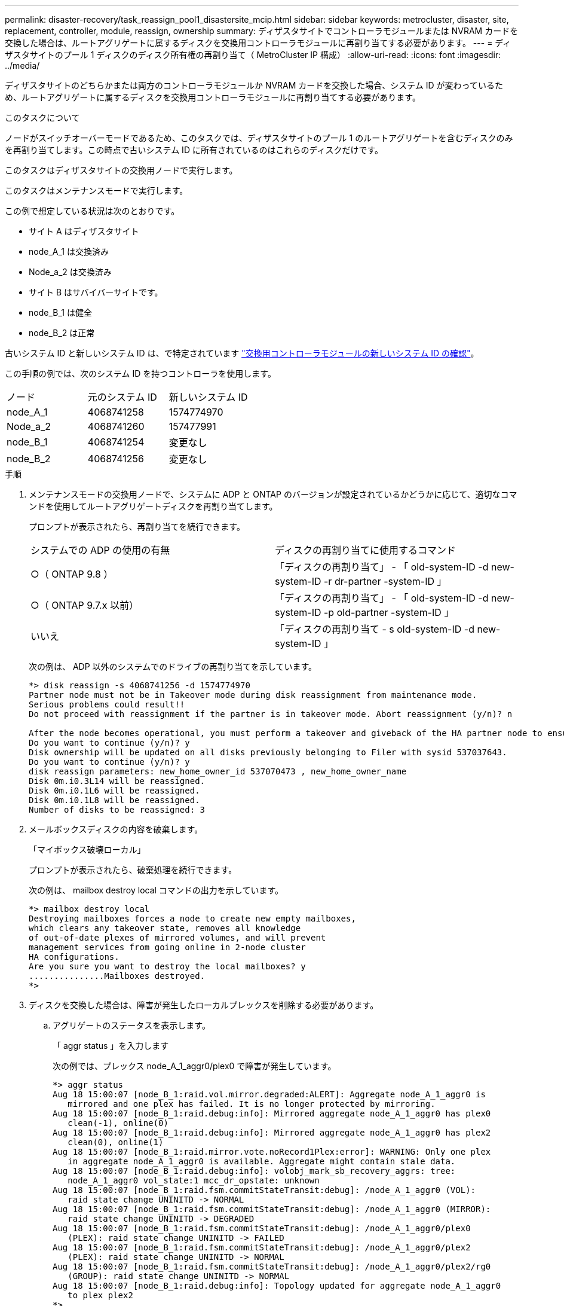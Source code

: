 ---
permalink: disaster-recovery/task_reassign_pool1_disastersite_mcip.html 
sidebar: sidebar 
keywords: metrocluster, disaster, site, replacement, controller, module, reassign, ownership 
summary: ディザスタサイトでコントローラモジュールまたは NVRAM カードを交換した場合は、ルートアグリゲートに属するディスクを交換用コントローラモジュールに再割り当てする必要があります。 
---
= ディザスタサイトのプール 1 ディスクのディスク所有権の再割り当て（ MetroCluster IP 構成）
:allow-uri-read: 
:icons: font
:imagesdir: ../media/


[role="lead"]
ディザスタサイトのどちらかまたは両方のコントローラモジュールか NVRAM カードを交換した場合、システム ID が変わっているため、ルートアグリゲートに属するディスクを交換用コントローラモジュールに再割り当てする必要があります。

.このタスクについて
ノードがスイッチオーバーモードであるため、このタスクでは、ディザスタサイトのプール 1 のルートアグリゲートを含むディスクのみを再割り当てします。この時点で古いシステム ID に所有されているのはこれらのディスクだけです。

このタスクはディザスタサイトの交換用ノードで実行します。

このタスクはメンテナンスモードで実行します。

この例で想定している状況は次のとおりです。

* サイト A はディザスタサイト
* node_A_1 は交換済み
* Node_a_2 は交換済み
* サイト B はサバイバーサイトです。
* node_B_1 は健全
* node_B_2 は正常


古いシステム ID と新しいシステム ID は、で特定されています link:../disaster-recovery/task_replace_hardware_and_boot_new_controllers.html#determining-the-system-ids-of-the-replacement-controller-modules["交換用コントローラモジュールの新しいシステム ID の確認"]。

この手順の例では、次のシステム ID を持つコントローラを使用します。

|===


| ノード | 元のシステム ID | 新しいシステム ID 


 a| 
node_A_1
 a| 
4068741258
 a| 
1574774970



 a| 
Node_a_2
 a| 
4068741260
 a| 
157477991



 a| 
node_B_1
 a| 
4068741254
 a| 
変更なし



 a| 
node_B_2
 a| 
4068741256
 a| 
変更なし

|===
.手順
. メンテナンスモードの交換用ノードで、システムに ADP と ONTAP のバージョンが設定されているかどうかに応じて、適切なコマンドを使用してルートアグリゲートディスクを再割り当てします。
+
プロンプトが表示されたら、再割り当てを続行できます。

+
|===


| システムでの ADP の使用の有無 | ディスクの再割り当てに使用するコマンド 


 a| 
○（ ONTAP 9.8 ）
 a| 
「ディスクの再割り当て」 - 「 old-system-ID -d new-system-ID -r dr-partner -system-ID 」



 a| 
○（ ONTAP 9.7.x 以前）
 a| 
「ディスクの再割り当て」 - 「 old-system-ID -d new-system-ID -p old-partner -system-ID 」



 a| 
いいえ
 a| 
「ディスクの再割り当て - s old-system-ID -d new-system-ID 」

|===
+
次の例は、 ADP 以外のシステムでのドライブの再割り当てを示しています。

+
[listing]
----
*> disk reassign -s 4068741256 -d 1574774970
Partner node must not be in Takeover mode during disk reassignment from maintenance mode.
Serious problems could result!!
Do not proceed with reassignment if the partner is in takeover mode. Abort reassignment (y/n)? n

After the node becomes operational, you must perform a takeover and giveback of the HA partner node to ensure disk reassignment is successful.
Do you want to continue (y/n)? y
Disk ownership will be updated on all disks previously belonging to Filer with sysid 537037643.
Do you want to continue (y/n)? y
disk reassign parameters: new_home_owner_id 537070473 , new_home_owner_name
Disk 0m.i0.3L14 will be reassigned.
Disk 0m.i0.1L6 will be reassigned.
Disk 0m.i0.1L8 will be reassigned.
Number of disks to be reassigned: 3
----
. メールボックスディスクの内容を破棄します。
+
「マイボックス破壊ローカル」

+
プロンプトが表示されたら、破棄処理を続行できます。

+
次の例は、 mailbox destroy local コマンドの出力を示しています。

+
[listing]
----
*> mailbox destroy local
Destroying mailboxes forces a node to create new empty mailboxes,
which clears any takeover state, removes all knowledge
of out-of-date plexes of mirrored volumes, and will prevent
management services from going online in 2-node cluster
HA configurations.
Are you sure you want to destroy the local mailboxes? y
...............Mailboxes destroyed.
*>
----
. ディスクを交換した場合は、障害が発生したローカルプレックスを削除する必要があります。
+
.. アグリゲートのステータスを表示します。
+
「 aggr status 」を入力します

+
次の例では、プレックス node_A_1_aggr0/plex0 で障害が発生しています。

+
[listing]
----
*> aggr status
Aug 18 15:00:07 [node_B_1:raid.vol.mirror.degraded:ALERT]: Aggregate node_A_1_aggr0 is
   mirrored and one plex has failed. It is no longer protected by mirroring.
Aug 18 15:00:07 [node_B_1:raid.debug:info]: Mirrored aggregate node_A_1_aggr0 has plex0
   clean(-1), online(0)
Aug 18 15:00:07 [node_B_1:raid.debug:info]: Mirrored aggregate node_A_1_aggr0 has plex2
   clean(0), online(1)
Aug 18 15:00:07 [node_B_1:raid.mirror.vote.noRecord1Plex:error]: WARNING: Only one plex
   in aggregate node_A_1_aggr0 is available. Aggregate might contain stale data.
Aug 18 15:00:07 [node_B_1:raid.debug:info]: volobj_mark_sb_recovery_aggrs: tree:
   node_A_1_aggr0 vol_state:1 mcc_dr_opstate: unknown
Aug 18 15:00:07 [node_B_1:raid.fsm.commitStateTransit:debug]: /node_A_1_aggr0 (VOL):
   raid state change UNINITD -> NORMAL
Aug 18 15:00:07 [node_B_1:raid.fsm.commitStateTransit:debug]: /node_A_1_aggr0 (MIRROR):
   raid state change UNINITD -> DEGRADED
Aug 18 15:00:07 [node_B_1:raid.fsm.commitStateTransit:debug]: /node_A_1_aggr0/plex0
   (PLEX): raid state change UNINITD -> FAILED
Aug 18 15:00:07 [node_B_1:raid.fsm.commitStateTransit:debug]: /node_A_1_aggr0/plex2
   (PLEX): raid state change UNINITD -> NORMAL
Aug 18 15:00:07 [node_B_1:raid.fsm.commitStateTransit:debug]: /node_A_1_aggr0/plex2/rg0
   (GROUP): raid state change UNINITD -> NORMAL
Aug 18 15:00:07 [node_B_1:raid.debug:info]: Topology updated for aggregate node_A_1_aggr0
   to plex plex2
*>
----
.. 障害が発生したプレックスを削除します。
+
「 aggr destroy plex-id 」

+
[listing]
----
*> aggr destroy node_A_1_aggr0/plex0
----


. ノードを停止して LOADER プロンプトを表示します。
+
「 halt 」

. ディザスタサイトのもう一方のノードで、上記の手順を繰り返します。

